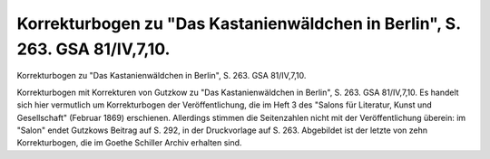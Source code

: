 Korrekturbogen zu "Das Kastanienwäldchen in Berlin", S. 263. GSA 81/IV,7,10.
============================================================================

.. image:: FKasta263-small.jpg
   :alt:

Korrekturbogen zu "Das Kastanienwäldchen in Berlin", S. 263. GSA 81/IV,7,10.

Korrekturbogen mit Korrekturen von Gutzkow zu "Das Kastanienwäldchen in Berlin", S. 263. GSA 81/IV,7,10. Es handelt sich hier vermutlich um Korrekturbogen der Veröffentlichung, die im Heft 3 des "Salons für Literatur, Kunst und Gesellschaft" (Februar 1869) erschienen. Allerdings stimmen die Seitenzahlen nicht mit der Veröffentlichung überein: im "Salon" endet Gutzkows Beitrag auf S. 292, in der Druckvorlage auf S. 263. Abgebildet ist der letzte von zehn Korrekturbogen, die im Goethe Schiller Archiv erhalten sind.
